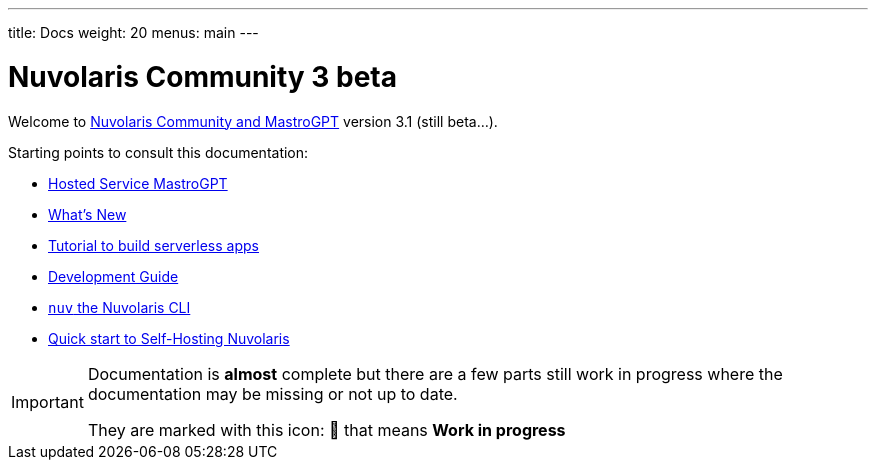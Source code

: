 ---
title: Docs
weight: 20
menus: main
---

= Nuvolaris Community 3 beta

Welcome to xref:about.adoc[Nuvolaris Community and MastroGPT] version 3.1 (still beta...).

Starting points to consult this documentation:

* xref:mastrogpt:index.adoc[Hosted Service MastroGPT]
* xref:whats-new.adoc[What's New]
* xref:tutorial:index.adoc[Tutorial to build serverless apps]
* xref:development:index.adoc[Development Guide]
* xref:cli:index.adoc[`nuv` the Nuvolaris CLI]
* xref:quickstart.adoc[Quick start to Self-Hosting Nuvolaris]

[IMPORTANT]
====
Documentation is **almost** complete but there are a few parts still work in progress where the documentation may be missing or not up to date.

They are marked with this icon: 🚧 that means **Work in progress**
====
